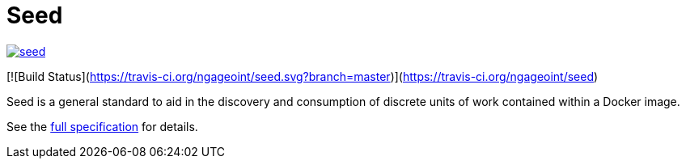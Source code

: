 = Seed

image:https://badges.gitter.im/ngageoint/seed.svg[link="https://gitter.im/ngageoint/seed?utm_source=badge&utm_medium=badge&utm_campaign=pr-badge&utm_content=badge"]

[![Build Status](https://travis-ci.org/ngageoint/seed.svg?branch=master)](https://travis-ci.org/ngageoint/seed)

Seed is a general standard to aid in the discovery and consumption of discrete units of work contained within a Docker
image.

See the link:http://ngageoint.github.io/seed/detail.html[full specification] for details.
